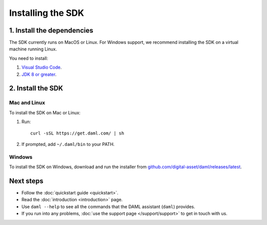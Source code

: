 .. Copyright (c) 2019 Digital Asset (Switzerland) GmbH and/or its affiliates. All rights reserved.
.. SPDX-License-Identifier: Apache-2.0

Installing the SDK
##################

1. Install the dependencies
***************************

The SDK currently runs on MacOS or Linux. For Windows support, we recommend installing the SDK on a virtual machine running Linux.

You need to install:

1. `Visual Studio Code <https://code.visualstudio.com/download>`_.
2. `JDK 8 or greater <http://www.oracle.com/technetwork/java/javase/downloads/index.html>`_.

2. Install the SDK
*******************

Mac and Linux
=============

To install the SDK on Mac or Linux:

1. Run::

     curl -sSL https://get.daml.com/ | sh
2. If prompted, add ``~/.daml/bin`` to your PATH.

Windows
=======

To install the SDK on Windows, download and run the installer from `github.com/digital-asset/daml/releases/latest <https://github.com/digital-asset/daml/releases/latest>`__.

Next steps
**********

- Follow the :doc:`quickstart guide <quickstart>`.
- Read the :doc:`introduction <introduction>` page.
- Use ``daml --help`` to see all the commands that the DAML assistant (``daml``) provides.
- If you run into any problems, :doc:`use the support page </support/support>` to get in touch with us.

